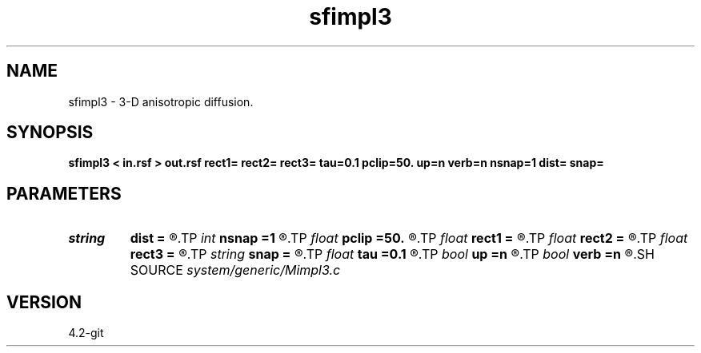 .TH sfimpl3 1  "APRIL 2023" Madagascar "Madagascar Manuals"
.SH NAME
sfimpl3 \- 3-D anisotropic diffusion. 
.SH SYNOPSIS
.B sfimpl3 < in.rsf > out.rsf rect1= rect2= rect3= tau=0.1 pclip=50. up=n verb=n nsnap=1 dist= snap=
.SH PARAMETERS
.PD 0
.TP
.I string 
.B dist
.B =
.R  	inverse distance file (input)
.TP
.I int    
.B nsnap
.B =1
.R  	number of snapshots
.TP
.I float  
.B pclip
.B =50.
.R  	percentage clip for the gradient
.TP
.I float  
.B rect1
.B =
.R  
.TP
.I float  
.B rect2
.B =
.R  
.TP
.I float  
.B rect3
.B =
.R  	smoothing radius
.TP
.I string 
.B snap
.B =
.R  	snapshot file (output)
.TP
.I float  
.B tau
.B =0.1
.R  	smoothing time
.TP
.I bool   
.B up
.B =n
.R  [y/n]	smoothing style
.TP
.I bool   
.B verb
.B =n
.R  [y/n]	verbosity flag
.SH SOURCE
.I system/generic/Mimpl3.c
.SH VERSION
4.2-git

